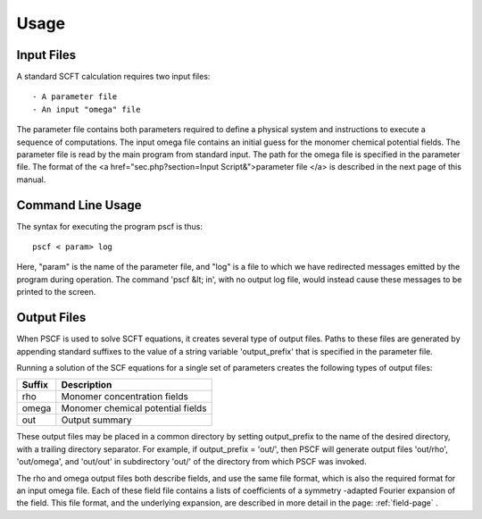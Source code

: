.. _usage-page:

*****
Usage
*****

Input Files
===========

A standard SCFT calculation requires two input files::

   - A parameter file
   - An input "omega" file  

The parameter file contains both parameters required to define a physical 
system and instructions to execute a sequence of computations.  The input 
omega file contains an initial guess for the monomer chemical potential 
fields.  The parameter file is read by the main program from standard input. 
The path for the omega file is specified in the parameter file.  The format 
of the <a href="sec.php?section=Input Script&">parameter file </a> is 
described in the next page of this manual.

Command Line Usage 
==================

The syntax for executing the program pscf is thus::

   pscf < param> log

Here, "param" is the name of the parameter file, and "log" is a file to which 
we have redirected messages emitted by the program during operation.  The 
command 'pscf &lt; in', with no output log file, would instead cause these 
messages to be printed to the screen. 

Output Files
============

When PSCF is used to solve SCFT equations, it creates several type of output 
files. Paths to these files are generated by appending standard suffixes to 
the value of a string variable 'output_prefix' that is specified in the 
parameter file. 

Running a solution of the SCF equations for a single set of parameters 
creates the following types of output files:

======= ==================================================
Suffix  Description
======= ==================================================
rho     Monomer concentration fields 
omega   Monomer chemical potential fields 
out     Output summary 
======= ==================================================

These output files may be placed in a common directory by setting 
output_prefix to the name of the desired directory, with a trailing 
directory separator. For example, if output_prefix = 'out/', then 
PSCF will generate output files 'out/rho', 'out/omega', and 'out/out'
in subdirectory 'out/' of the directory from which PSCF was invoked.

The rho and omega output files both describe fields, and use the same 
file format, which is also the required format for an input omega file. 
Each of these field file contains a lists of coefficients of a symmetry
-adapted Fourier expansion of the field.  This file format, and the 
underlying expansion, are described in more detail in the page: 
:ref:`field-page` .


